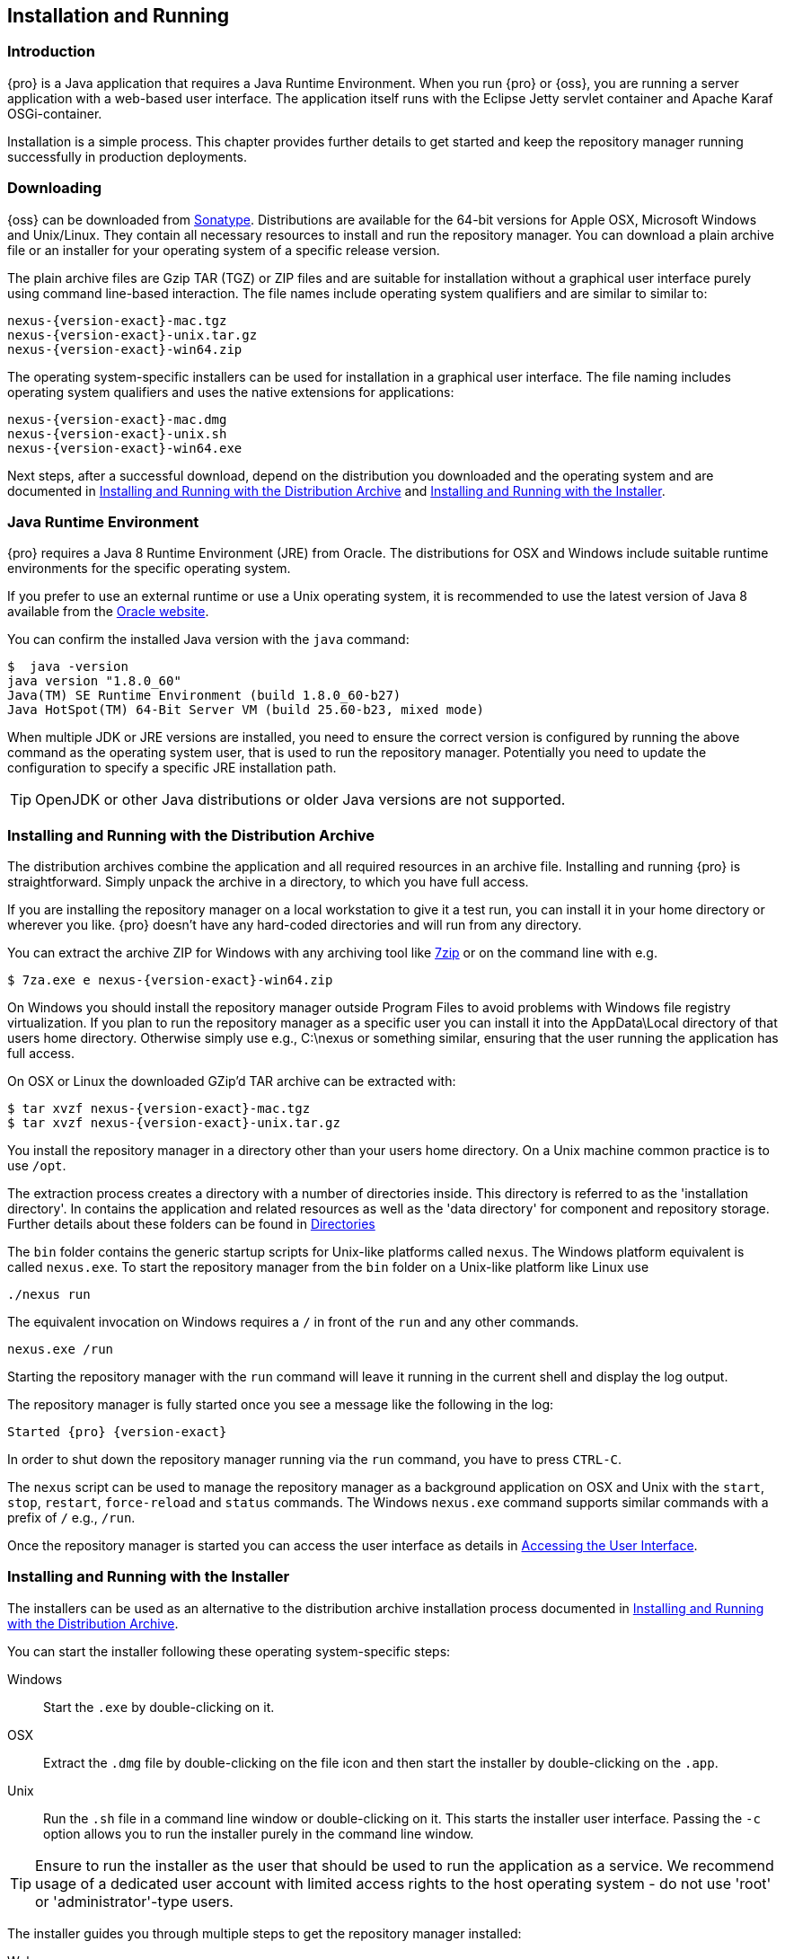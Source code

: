 [[install]]
== Installation and Running

[[install-introduction]]
=== Introduction

{pro} is a Java application that requires a Java Runtime Environment. When you run {pro} or {oss}, you are running
a server application with a web-based user interface.  The application itself runs with the Eclipse Jetty servlet
container and Apache Karaf OSGi-container.

Installation is a simple process. This chapter provides further details to get started and keep the repository
manager running successfully in production deployments.

[[install-sect-downloading]]
=== Downloading

{oss} can be downloaded from https://support.sonatype.com/forums/23079216[Sonatype]. Distributions are available for the
64-bit versions for Apple OSX, Microsoft Windows and Unix/Linux. They contain all necessary resources to install and run
the repository manager. You can download a plain archive file or an installer for your operating system of a specific release
version.

The plain archive files are Gzip TAR (TGZ) or ZIP files and are suitable for installation without a graphical user
interface purely using command line-based interaction. The file names include operating system qualifiers and are
similar to similar to:

[subs="attributes"]
----
nexus-{version-exact}-mac.tgz 
nexus-{version-exact}-unix.tar.gz
nexus-{version-exact}-win64.zip
----

The operating system-specific installers can be used for installation in a graphical user interface.  The file
naming includes operating system qualifiers and uses the native extensions for applications:

[subs="attributes"]
----
nexus-{version-exact}-mac.dmg
nexus-{version-exact}-unix.sh
nexus-{version-exact}-win64.exe
----

Next steps, after a successful download, depend on the distribution you downloaded and the operating system and are documented in <<installation-archive>> and <<installation-installer>>.

[[installation-java]]
=== Java Runtime Environment

{pro} requires a Java 8 Runtime Environment (JRE) from Oracle. The distributions for OSX and Windows include
suitable runtime environments for the specific operating system.

If you prefer to use an external runtime or use a Unix operating system, it is recommended to use the latest version of
Java 8 available from the http://www.oracle.com/technetwork/java/javase/downloads/index.html[Oracle website].

You can confirm the installed Java version with the `java` command:

----
$  java -version
java version "1.8.0_60"
Java(TM) SE Runtime Environment (build 1.8.0_60-b27)
Java HotSpot(TM) 64-Bit Server VM (build 25.60-b23, mixed mode)
----

When multiple JDK or JRE versions are installed, you need to ensure the correct version is configured by running
the above command as the operating system user, that is used to run the repository manager. Potentially you need
to update the configuration to specify a specific JRE installation path.

TIP: OpenJDK or other Java distributions or older Java versions are not supported.

[[installation-archive]]
===  Installing and Running with the Distribution Archive

The distribution archives combine the application and all required resources in an archive file. Installing and
running {pro} is straightforward. Simply unpack the archive in a directory, to which you have full access.

If you are installing the repository manager on a local workstation to give it a test run, you can install it in
your home directory or wherever you like. {pro} doesn't have any hard-coded directories and will run from any
directory.

You can extract the archive ZIP for Windows with any archiving tool like http://www.7-zip.org/download.html[7zip]
or on the command line with e.g.  

[subs="attributes"]
----
$ 7za.exe e nexus-{version-exact}-win64.zip
----

On Windows you should install the repository manager outside +Program Files+ to avoid problems with Windows file
registry virtualization. If you plan to run the repository manager as a specific user you can install it into the
+AppData\Local+ directory of that users home directory. Otherwise simply use e.g., +C:\nexus+ or something
similar, ensuring that the user running the application has full access.

On OSX or Linux the downloaded GZip’d TAR archive can be extracted with:

[subs="attributes"]
----
$ tar xvzf nexus-{version-exact}-mac.tgz
$ tar xvzf nexus-{version-exact}-unix.tar.gz
----

You install the repository manager in a directory other than your users home directory. On a
Unix machine common practice is to use `/opt`.

The extraction process creates a directory with a number of directories inside. This directory is referred to as
the 'installation directory'.  In contains the application and related resources as well as the 'data directory'
for component and repository storage. Further details about these folders can be found in <<directories>>

The `bin` folder contains the generic startup scripts for Unix-like platforms called `nexus`. The Windows platform
equivalent is called `nexus.exe`. To start the repository manager from the `bin` folder on a Unix-like platform
like Linux use

----
./nexus run
----

The equivalent invocation on Windows requires a `/` in front of the `run` and any other commands.

----
nexus.exe /run
----

Starting the repository manager with the `run` command will leave it running in the current shell and display the
log output.

The repository manager is fully started once you see a message like the following in the log:

[subs="attributes"]
----
Started {pro} {version-exact}
----

In order to shut down the repository manager running via the `run` command, you have to press `CTRL-C`.

The `nexus` script can be used to manage the repository manager as a background application on OSX and Unix with
the `start`, `stop`, `restart`, `force-reload` and `status` commands. The Windows `nexus.exe` command supports
similar commands with a prefix of `/` e.g., `/run`.

Once the repository manager is started you can access the user interface as details in <<access>>.

[[installation-installer]]
===  Installing and Running with the Installer

The installers can be used as an alternative to the distribution archive installation process documented in
<<installation-archive>>.

You can start the installer following these operating system-specific steps:

Windows::  Start the `.exe` by double-clicking on it.

OSX:: Extract the `.dmg` file by double-clicking on the file icon and then start the installer by double-clicking
on the `.app`.

Unix:: Run the `.sh` file in a command line window or double-clicking on it. This starts the installer user
interface. Passing the `-c` option allows you to run the installer purely in the command line window.

TIP: Ensure to run the installer as the user that should be used to run the application as a service. We recommend
usage of a dedicated user account with limited access rights to the host operating system - do not use 'root' or
'administrator'-type users.

The installer guides you through multiple steps to get the repository manager installed:

Welcome:: Press 'Next' after reading the instructions to proceed.

Installation Type:: Select the edition you want to install.

Destination Directory:: Configure the directory into which the application will be installed. The user running the
installer and the user that will run the application have to have full access to the specified directory. Further
details about this 'installation directory' can be found in <<directories>>.

Data Directory:: Configure the directory for all the data stored by the repository manager including
configuration, repository and component data. Further details about this 'data directory' can be found in
<<directories>>.

Options:: Configure 'HTTP', 'JVM' and 'Service'-related aspects. The 'HTTP' configuration allows you to configure
the 'HTTP Port', the 'HTTP Host' and the 'Context Path'. 
+
The port defaults to 8081 and can be set to any available port in your organization. The host defaults to 0.0.0.0,
which means that the repository manager will be available via any IP number assigned to the server. The context
path defaults to the root context, but can be configured to other paths such as `/nexus`.
+
The 'JVM'  configuration includes 'Initial Heap' and 'Maximum Heap' parameters. The 'Select JVM' checkbox allows
you to activate an additional setup step, that will allow you to use a specific JVM installation instead of the
bundled JVM.
+ 
The 'Service' configuration allows you to start the repository manager as part of the installation process. The
installer automatically performs the necessary configuration to run the repository manager as a service on the
target operating system. 

License Agreement::  Read and accept the license agreement with the checkbox and press 'Install' to proceed.

After the extraction of all required assets into the configured directories a last step allows you to create a
desktop icon and open the application. Press 'Finish' to complete the installation.

The two directories created and populated are referred to as the 'installation directory' and the 'data
directory'. More details can be found in <<directories>>.

If you selected to start the application, the repository manager is started to run as a service and your
web-browser is started and the user interface detailed in <<access>> is accessible.
	
[[configure-service]]
=== Configuring as a Service

{inall}

When installing {pro} or {oss} for production usage it has to be configured it to run as a service, so it restarts
after the server reboots. It is good practice to run that service or daemon as a specific user that has only the
required access rights.

The <<installation-installer,installer>> automatically configures the service and no further configuration is
necessary.

Installation from the <<installation-archive,distribution archive>> does not include the configuration of a
service. The following sections provide instructions for configuring the service manually. Independent of the
operating system the steps are

- Create operating sytem user with limited access rights dedicated to run the repository manager as a service 
- Ensure suitable Java runtime environment is installed - see <<installation-java>>
- Configure the service and ensure it starts as part of the operating sytem boot process

[[nonrootuser]]
WARNING: We recommend to avoid running the repository manager as the `root` user or a similar privileged user, as
this practice poses serious, unnecessary security risks to the host operating system. Instead we suggest to
follow system administration best practice and use a service specific user with the minimum required access rights
only.

[[service-linux]]
==== Setting up the Service on Linux

You can configure the repository manager to run the +nexus+ script within +etc/init.d+. +etc/init.d+ is a 
standard service management package for Linux, a program that contains a console of start, stop, and restart 
commands. +/etc/init.d+ files are essentially shell scripts that load commands to manage the nexus service, 
triggered by a symlink. On a Linux system perform the operations as the root user are listed below.

Change +NEXUS_HOME+ to the absolute folder location in your +.bashrc+ file, then save.
----
NEXUS_HOME="/opt/nexus"
----

Go to the +bin+ directory, where you will find two files, +nexus+ and +nexus.rc+, that need to be edited.

In the +bin/nexus+ script remove the line below.

----
INSTALL4J_JAVA_PREFIX="su - $run_as_user -c"
----

Replace the entire link with this line:

----
exec su - $run_as_user "$prg_dir/$progname" $@
----

Create a +nexus+ user with sufficient access rights to run the service. In +bin/nexus.rc+ assign the between 
the quotes in the line below.

----
run_as_user="nexus"
----

After changes to the files above, symlink +$NEXUS_HOME/bin/nexus+ to +/etc/init.d/nexus+:

----
sudo ln -s $NEXUS_HOME/bin/nexus /etc/init.d/nexus
----

Make the +/etc/init.d/nexus+ script executable and owned by the root user.
----
chmod 755 /etc/init.d/nexus
chown root /etc/init.d/nexus
----

===== Running as a Service on RedHat and CentOS

This example script uses +chkconfig+ a utility that allows you to specify the runlevel to start the +nexus+
service. Run these commands to activate the service: 

----
cd /etc/init.d
sudo chkconfig --add nexus
sudo chkconfig --levels 345 nexus on
sudo service nexus start
----

The second command adds nexus as a service to be started and stopped with the +service+ command. chkconfig 
manages the symbolic links in +/etc/rc[0-6].d+ which control the services to be started and stopped when the 
operating system restarts or transitions between run-levels. The third command adds nexus to run-levels 3, 4, and 
5. Then the service command starts the repository manager.


===== Runs as a Service on Ubuntu and Debian

For Ubuntu and Debian, the equivalent to the +chkconfig+ tool is +update-rc.d+. Run a default priority to add the +nexus+ service before starting it.

----
cd /etc/init.d
sudo update-rc.d nexus defaults
sudo service nexus start
----

After starting the service for any Linux-based operating systems, verify that the service started successfully.

----
tail -f /opt/nexus/data/log/nexus.log
----

There will be a message notifying you the service is listening for HTTP.

[[service-windows]]
==== Running as a Service on Windows

The startup script that runs {pro} and {oss} on Windows platforms is +bin/nexus.exe+. The script includes standard
commands for starting and stopping the service. It also contains commands +install+ and +uninstall+ to create and
delete the configuration for the service.

You can create the service configuration with:

----
nexus.exe /install
----

The created service is available named 'nexus' in common console application to manage services such as Windows
Services . You can start, stop and restart the service there as well as configure it to start as part of a
operating system startup.

[[service-osx]]
====  Running as a Service on Mac OS X

The standard way to run a service on Mac OS X is to use +launchd+, a program that starts, stops and manages 
daemons and scripts in Apple OS X environments. To run the service you need to create an XML document 
called with the file extension +.plist+ to define its properties. An example plist file for the repository 
manager installed in +/opt+ is shown <<ex-nexus-plist>>.

[[ex-nexus-plist]]
.A sample com.sonatype.nexus.plist file
----
<?xml version="1.0" encoding="UTF-8"?>
<!DOCTYPE plist PUBLIC "-//Apple//DTD PLIST 1.0//EN" 
    "http://www.apple.com/DTDs/PropertyList-1.0.dtd">
<plist version="1.0">
<dict>
    <key>Label</key>
    <string>com.sonatype.nexus</string>
    <key>ProgramArguments</key>
    <array>
        <string>/opt/nexus/bin/nexus</string>
        <string>start</string>
    </array>
    <key>RunAtLoad</key>
    <true/>
</dict>
</plist>
----

After saving the file as +com.sonatype.nexus.plist+ in
+/Library/LaunchDaemons/+ you have to change the ownership and access
rights.

----
sudo chown root:wheel /Library/LaunchDaemons/com.sonatype.nexus.plist
sudo chmod 644 /Library/LaunchDaemons/com.sonatype.nexus.plist
----


TIP: Consider setting up a different user to run the repository manager and adapt
permissions and the RUN_AS_USER setting in the +nexus+ startup script.
 
With this setup the repository managers, starts as a service at boot time. To
manually start it after the configuration you can use

----
sudo launchctl load /Library/LaunchDaemons/com.sonatype.nexus.plist
----

[[access]]
=== Accessing the User Interface

Once the repository manager is started, the application is listening on the configured IP address range and
port. By default any IP address and port 8081 are used. To access the web application user interface, fire up a
web browser and type in the URL http://serveripaddress:port[http://serveripaddress:port]
e.g. http://localhost:8081/[http://localhost:8081/]. If the repository manager started up successfully and network
settings allow you to connect to the server, the user interface looks similar to <<fig-nexus-ui-initial>>.

[[fig-nexus-ui-initial]]
.Initial User Interface
image::figs/web/ui-overview-anonymous.png[scale=45]

While the documentation uses +localhost+ throughout, you may need to use the IP Loopback Address of
+127.0.0.1+, the IP address or the DNS hostname assigned to the machine running the repository manager.

The user interface shows the features available to an anonymous user. The repository manager installation includes
an administrative user with full access. Its username is 'admin' and the password is 'admin123'. You can sign in
with the button on the top right corner of the user interface.

Next steps after successfully accessing the user interface are detailed in <<using>>, <<admin>> and following
chapters about various repository formats and tools such as:

* <<maven>>
* <<nuget>>
* <<docker>>
* <<npm>>
* <<raw>>


More information about security related topics can be found in <<security>>.

[[directories]]
=== Directories

There are two main directories created and used by the repository manager.

Installation directory:: This directory is contains the Nexus Repository Manager application and all the required
additional components such as Java libraries and configuration file. The name of the directory by default uses
`nexus-` and is appended with the version name. In this documentation it is referred to as `$install-dir` in any
code segments.

Data Directory:: This directory contains all the repositories, components and other data that is being stored and
managed by the repository manager. It is located within the installation directory by default for archive-based
installs and called `data`. The installer allows you to configure the location of this directory. In
this documentation it is referred to as `$data-dir` in any code segments.

[[installation-directory]]
==== Installation Directory

The installation directory includes a number of nested directories:

[subs="attributes"]
----
$ ls -1 nexus-{version-exact} 
LICENSE.txt 
NOTICE.txt 
bin 
data 
deploy 
etc 
lib 
public
system
----

`LICENSE.txt and NOTICE.txt`:: contain legal details about the license and copyright notices.

`bin`::  contains the `nexus` startup script itself as well as startup-related  configuration files.

`data`:: This 'data directory' contains all of the repository and configuration data. By default, from a
distribution archive install, this directory is nested within the installation directory. More details can be
found <<data-directory>>.

//// 
TBD... should this be documented or is it needed or should it be removed from the product
`deploy`:: is empty. 
////

`etc` :: contains configuration files.

`lib` :: contains binary libraries related to Apache Karaf.

`public`:: contains public resources of the  application.

`system`:: contains all components and plugins that constitute the application.


[[data-directory]]
==== Data Directory

The data directory contains subdirectories such as `blobs`, `db`, `elasticsearch` and others. These contain all
the components, repository, configuration and other data presented by the repository manager.

[[configure-runtime]]
=== Configuring the Runtime Environment

Configuring the specifics of the repository manager runtime involves configuration for all components in various
configuration files and startup scripts. This section details these and provides recipes for specific tasks.

The startup of the JVM running the repository manager is managed via files in the `$install-dir/bin` directory
within the installation.  The application startup is performed with the JVM configuration in the file
`$install-dir/bin/nexus.vmoptions` :

----
-Xms1200M
-Xmx1200M
-XX:+UnlockDiagnosticVMOptions
-XX:+UnsyncloadClass
-Djava.net.preferIPv4Stack=true
-Dkaraf.home=.
-Dkaraf.base=.
-Dkaraf.etc=etc
-Djava.util.logging.config.file=etc/java.util.logging.properties
-Dkaraf.data=data
-Djava.io.tmpdir=data/tmp
-Dkaraf.startLocalConsole=false
----

The main location for further configuration files is the `etc` directory within the installation. It numerous
files including specifically:

config.properties:: The main configuration for the Apache Karaf runtime. This file should 'not' be modified.

custom.properties:: Customizable configuration used by Apache Karaf. This file can be used to pass additional 
parameters to the Apache Karaf container.

jetty-*.xml:: A number of configuration files for Eclipse Jetty

org.apache.* and org.ops4j.*:: Various Karaf and OSGi related configuration files.

org.sonatype.nexus.cfg:: Main configuration file for the application allowing you to configure aspects 
such as ports used for HTTP and HTTPS access, location of the data and configuration storage as well as the 
context path and host.

system.properties:: Configuration parameters used for the JVM and application start up.

==== Updating Memory Allocation and other JVM Paramaters

The default and maximum heap sizes for the repository manager are a value of `1200M`, suitable for most usage
patterns. As a Java application running on the JVM the repository manager is using JVM configuration parameters
for numerous settings as part of the startup parameters for the JVM. These values are defined in the configuration
file `$install-dir/bin/nexus.vmoptions`. Increased memory configuration can be set with e.g. :

----
-Xms1500M
-Xmx2G
----

Other JVM parameters such as GC algorithm can be configured in the same location.


==== Changing HTTP Port and Context

The default value for the HTTP port used to access the repository manager user interface and resources is
`8081`. In addition, the root context is used. The user interface is therefore available at
e.g. `http://localhost:8081/`. Port and context are configured in `$install-dir/etc/org.sonatype.nexus.cfg`.  A
suitable configuration to expose the user interface at `http://localhost:9081/components/` is:

----
application-port=9081
nexus-context-path=/components/
----

==== Configuring Data Storage Location

<<installation-archive,Distribution archive installation>> of the repository manager configures the location of
the <<data-directory, data directory>> to be nested inside the application directory. The
<<installation-installer,installers>> allows the user to configure the location of this directory to be any
path. The configuration of this folder is located in `$install-dir/bin/nexus.vmoptions`. For example, if you want
to use the absolute path `/opt/repository/storage/`, you have to change to:

----
-Dkaraf.data=/opt/repository/storage
-Djava.io.tmpdir=/opt/repository/storage/tmp
----

=== Uninstalling

To uninstall the repository manager from your system locate +uninstall+ file in the installation directory. 

Open +uninstall+ to prompt the uninstaller. The interface will ask you if you want to completely remove the 
repository manager and its components. If yes, click 'Next'.

The next step displays the directory of the repository manager. All configurations, components, assets, and 
{oss}-related data will be removed from the directory if you check 'Yes, remove Nexus application data'.

Click 'Next', then 'Finish' to complete the uninstall process.

To uninstall the repository manager from an archive installation, remove the service configuration and 
delete the entire directory.

////
/* Local Variables: */
/* ispell-personal-dictionary: "ispell.dict" */
/* End:             */
////
